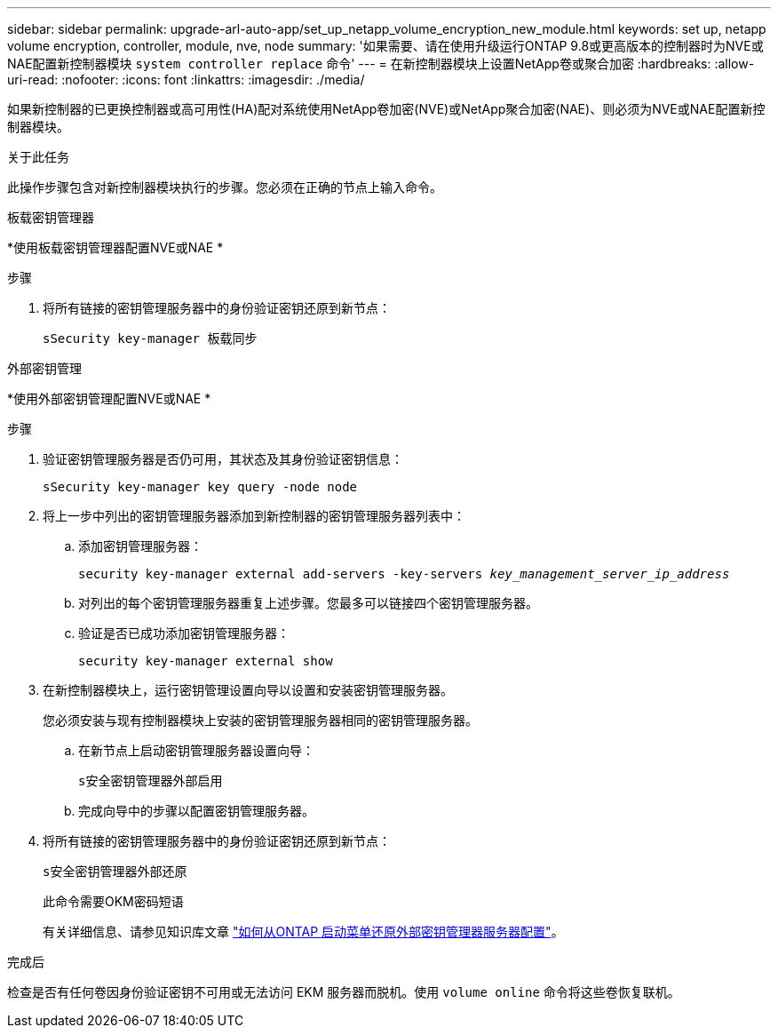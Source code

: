 ---
sidebar: sidebar 
permalink: upgrade-arl-auto-app/set_up_netapp_volume_encryption_new_module.html 
keywords: set up, netapp volume encryption, controller, module, nve, node 
summary: '如果需要、请在使用升级运行ONTAP 9.8或更高版本的控制器时为NVE或NAE配置新控制器模块 `system controller replace` 命令' 
---
= 在新控制器模块上设置NetApp卷或聚合加密
:hardbreaks:
:allow-uri-read: 
:nofooter: 
:icons: font
:linkattrs: 
:imagesdir: ./media/


[role="lead"]
如果新控制器的已更换控制器或高可用性(HA)配对系统使用NetApp卷加密(NVE)或NetApp聚合加密(NAE)、则必须为NVE或NAE配置新控制器模块。

.关于此任务
此操作步骤包含对新控制器模块执行的步骤。您必须在正确的节点上输入命令。

[role="tabbed-block"]
====
.板载密钥管理器
--
*使用板载密钥管理器配置NVE或NAE *

.步骤
. 将所有链接的密钥管理服务器中的身份验证密钥还原到新节点：
+
`sSecurity key-manager 板载同步`



--
.外部密钥管理
--
*使用外部密钥管理配置NVE或NAE *

.步骤
. 验证密钥管理服务器是否仍可用，其状态及其身份验证密钥信息：
+
`sSecurity key-manager key query -node node`

. 将上一步中列出的密钥管理服务器添加到新控制器的密钥管理服务器列表中：
+
.. 添加密钥管理服务器：
+
`security key-manager external add-servers -key-servers _key_management_server_ip_address_`

.. 对列出的每个密钥管理服务器重复上述步骤。您最多可以链接四个密钥管理服务器。
.. 验证是否已成功添加密钥管理服务器：
+
`security key-manager external show`



. 在新控制器模块上，运行密钥管理设置向导以设置和安装密钥管理服务器。
+
您必须安装与现有控制器模块上安装的密钥管理服务器相同的密钥管理服务器。

+
.. 在新节点上启动密钥管理服务器设置向导：
+
`s安全密钥管理器外部启用`

.. 完成向导中的步骤以配置密钥管理服务器。


. 将所有链接的密钥管理服务器中的身份验证密钥还原到新节点：
+
`s安全密钥管理器外部还原`

+
此命令需要OKM密码短语

+
有关详细信息、请参见知识库文章 https://kb.netapp.com/onprem/ontap/dm/Encryption/How_to_restore_external_key_manager_server_configuration_from_the_ONTAP_boot_menu["如何从ONTAP 启动菜单还原外部密钥管理器服务器配置"^]。



--
====
.完成后
检查是否有任何卷因身份验证密钥不可用或无法访问 EKM 服务器而脱机。使用 `volume online` 命令将这些卷恢复联机。
